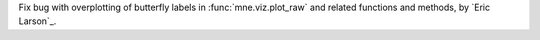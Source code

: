 Fix bug with overplotting of butterfly labels in :func:`mne.viz.plot_raw` and related
functions and methods, by `Eric Larson`_.
